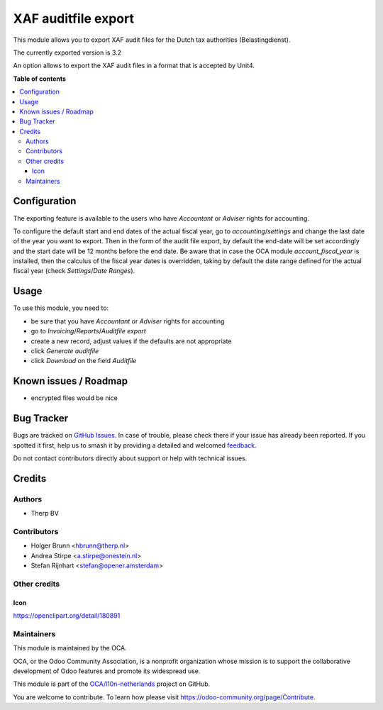 ====================
XAF auditfile export
====================

.. 
   !!!!!!!!!!!!!!!!!!!!!!!!!!!!!!!!!!!!!!!!!!!!!!!!!!!!
   !! This file is generated by oca-gen-addon-readme !!
   !! changes will be overwritten.                   !!
   !!!!!!!!!!!!!!!!!!!!!!!!!!!!!!!!!!!!!!!!!!!!!!!!!!!!
   !! source digest: sha256:fb4f3aa5069d7a790f98c4c0cd2ffbef0ba491fec670b1da23f55660fcb15837
   !!!!!!!!!!!!!!!!!!!!!!!!!!!!!!!!!!!!!!!!!!!!!!!!!!!!

.. |badge1| image:: https://img.shields.io/badge/maturity-Beta-yellow.png
    :target: https://odoo-community.org/page/development-status
    :alt: Beta
.. |badge2| image:: https://img.shields.io/badge/licence-AGPL--3-blue.png
    :target: http://www.gnu.org/licenses/agpl-3.0-standalone.html
    :alt: License: AGPL-3
.. |badge3| image:: https://img.shields.io/badge/github-OCA%2Fl10n--netherlands-lightgray.png?logo=github
    :target: https://github.com/OCA/l10n-netherlands/tree/11.0/l10n_nl_xaf_auditfile_export
    :alt: OCA/l10n-netherlands
.. |badge4| image:: https://img.shields.io/badge/weblate-Translate%20me-F47D42.png
    :target: https://translation.odoo-community.org/projects/l10n-netherlands-11-0/l10n-netherlands-11-0-l10n_nl_xaf_auditfile_export
    :alt: Translate me on Weblate
.. |badge5| image:: https://img.shields.io/badge/runboat-Try%20me-875A7B.png
    :target: https://runboat.odoo-community.org/builds?repo=OCA/l10n-netherlands&target_branch=11.0
    :alt: Try me on Runboat

|badge1| |badge2| |badge3| |badge4| |badge5|

This module allows you to export XAF audit files for the Dutch tax authorities (Belastingdienst).

The currently exported version is 3.2

An option allows to export the XAF audit files in a format that is accepted by Unit4.

**Table of contents**

.. contents::
   :local:

Configuration
=============

The exporting feature is available to the users who have `Accountant` or `Adviser` rights for accounting.

To configure the default start and end dates of the actual fiscal year, go to `accounting`/`settings` and change the
last date of the year you want to export. Then in the form of the audit file export, by default the end-date will be set
accordingly and the start date will be 12 months before the end date.
Be aware that in case the OCA module `account_fiscal_year` is installed, then the calculus of the fiscal year dates is
overridden, taking by default the date range defined for the actual fiscal year (check `Settings`/`Date Ranges`).

Usage
=====

To use this module, you need to:

* be sure that you have `Accountant` or `Adviser` rights for accounting
* go to `Invoicing`/`Reports`/`Auditfile export`
* create a new record, adjust values if the defaults are not appropriate
* click `Generate auditfile`
* click `Download` on the field `Auditfile`

Known issues / Roadmap
======================

* encrypted files would be nice

Bug Tracker
===========

Bugs are tracked on `GitHub Issues <https://github.com/OCA/l10n-netherlands/issues>`_.
In case of trouble, please check there if your issue has already been reported.
If you spotted it first, help us to smash it by providing a detailed and welcomed
`feedback <https://github.com/OCA/l10n-netherlands/issues/new?body=module:%20l10n_nl_xaf_auditfile_export%0Aversion:%2011.0%0A%0A**Steps%20to%20reproduce**%0A-%20...%0A%0A**Current%20behavior**%0A%0A**Expected%20behavior**>`_.

Do not contact contributors directly about support or help with technical issues.

Credits
=======

Authors
~~~~~~~

* Therp BV

Contributors
~~~~~~~~~~~~

* Holger Brunn <hbrunn@therp.nl>
* Andrea Stirpe <a.stirpe@onestein.nl>
* Stefan Rijnhart <stefan@opener.amsterdam>

Other credits
~~~~~~~~~~~~~

Icon
----

https://openclipart.org/detail/180891

Maintainers
~~~~~~~~~~~

This module is maintained by the OCA.

.. image:: https://odoo-community.org/logo.png
   :alt: Odoo Community Association
   :target: https://odoo-community.org

OCA, or the Odoo Community Association, is a nonprofit organization whose
mission is to support the collaborative development of Odoo features and
promote its widespread use.

This module is part of the `OCA/l10n-netherlands <https://github.com/OCA/l10n-netherlands/tree/11.0/l10n_nl_xaf_auditfile_export>`_ project on GitHub.

You are welcome to contribute. To learn how please visit https://odoo-community.org/page/Contribute.
